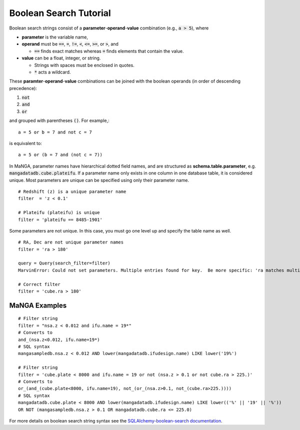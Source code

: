 
.. _marvin-sqlboolean:

Boolean Search Tutorial
=======================

Boolean search strings consist of a **parameter**-**operand**-**value** combination
(e.g., :code:`a > 5`), where

* **parameter** is the variable name,

* **operand** must be  :code:`==`, :code:`=`, :code:`!=`, :code:`<`,
  :code:`<=`, :code:`>=`, or :code:`>`, and

  * :code:`==` finds exact matches whereas :code:`=` finds elements that contain
    the value.

* **value** can be a float, integer, or string.

  * Strings with spaces must be enclosed in quotes.

  * :code:`*` acts a wildcard.

These **paramter**-**operand**-**value** combinations can be joined with the
boolean operands (in order of descending precedence):

1. :code:`not`
2. :code:`and`
3. :code:`or`

and grouped with parentheses :code:`()`. For example,::

    a = 5 or b = 7 and not c = 7

is equivalent to::

    a = 5 or (b = 7 and (not c = 7))

In MaNGA, parameter names have hierarchical dotted field names, and are structured as **schema.table.parameter**, e.g. :code:`mangadatadb.cube.plateifu`.  If a parameter name only exists in one column in one database table, it is considered unique.  Most parameters are unique can be specified using only their parameter name.

::

    # Redshift (z) is a unique parameter name
    filter  = 'z < 0.1'

    # Plateifu (plateifu) is unique
    filter = 'plateifu == 8485-1901'

Some parameters are not unique.  In this case, you must go one level up and specify the table name as well.

::

    # RA, Dec are not unique parameter names
    filter = 'ra > 180'

    query = Query(search_filter=filter)
    MarvinError: Could not set parameters. Multiple entries found for key.  Be more specific: 'ra matches multiple parameters in the lookup table: mangasampledb.nsa.ra, mangadatadb.cube.ra'.

    # Correct filter
    filter = 'cube.ra > 180'

.. _marvin-filter-examples:

MaNGA Examples
--------------
::

    # Filter string
    filter = "nsa.z < 0.012 and ifu.name = 19*"
    # Converts to
    and_(nsa.z<0.012, ifu.name=19*)
    # SQL syntax
    mangasampledb.nsa.z < 0.012 AND lower(mangadatadb.ifudesign.name) LIKE lower('19%')

    # Filter string
    filter = 'cube.plate < 8000 and ifu.name = 19 or not (nsa.z > 0.1 or not cube.ra > 225.)'
    # Converts to
    or_(and_(cube.plate<8000, ifu.name=19), not_(or_(nsa.z>0.1, not_(cube.ra>225.))))
    # SQL syntax
    mangadatadb.cube.plate < 8000 AND lower(mangadatadb.ifudesign.name) LIKE lower(('%' || '19' || '%'))
    OR NOT (mangasampledb.nsa.z > 0.1 OR mangadatadb.cube.ra <= 225.0)


For more details on boolean search string syntax see the
`SQLAlchemy-boolean-search documentation
<http://sqlalchemy-boolean-search.readthedocs.io/en/latest/>`_.
